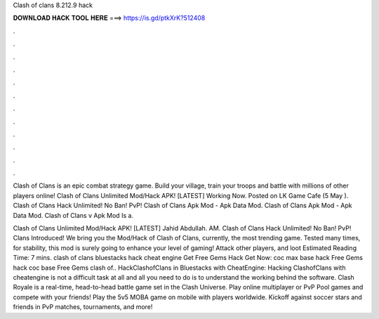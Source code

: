 Clash of clans 8.212.9 hack



𝐃𝐎𝐖𝐍𝐋𝐎𝐀𝐃 𝐇𝐀𝐂𝐊 𝐓𝐎𝐎𝐋 𝐇𝐄𝐑𝐄 ===> https://is.gd/ptkXrK?512408



.



.



.



.



.



.



.



.



.



.



.



.

Clash of Clans is an epic combat strategy game. Build your village, train your troops and battle with millions of other players online! Clash of Clans Unlimited Mod/Hack APK! [LATEST] Working Now. Posted on LK Game Cafe (5 May ). Clash of Clans Hack Unlimited! No Ban! PvP! Clash of Clans Apk Mod - Apk Data Mod.  Clash of Clans Apk Mod - Apk Data Mod. Clash of Clans v Apk Mod Is a.

Clash of Clans Unlimited Mod/Hack APK! [LATEST] Jahid Abdullah. AM. Clash of Clans Hack Unlimited! No Ban! PvP! Clans Introduced! We bring you the Mod/Hack of Clash of Clans, currently, the most trending game. Tested many times, for stability, this mod is surely going to enhance your level of gaming! Attack other players, and loot Estimated Reading Time: 7 mins. clash of clans bluestacks hack cheat engine Get Free Gems Hack Get Now:  coc max base hack Free Gems hack coc base Free Gems clash of.. HackClashofClans in Bluestacks with CheatEngine: Hacking ClashofClans with cheatengine is not a difficult task at all and all you need to do is to understand the working behind the software. Clash Royale is a real-time, head-to-head battle game set in the Clash Universe. Play online multiplayer or PvP Pool games and compete with your friends! Play the 5v5 MOBA game on mobile with players worldwide. Kickoff against soccer stars and friends in PvP matches, tournaments, and more!
